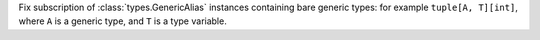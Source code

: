 Fix subscription of :class:`types.GenericAlias` instances containing bare
generic types: for example ``tuple[A, T][int]``,
where ``A`` is a generic type, and ``T`` is a type variable.

